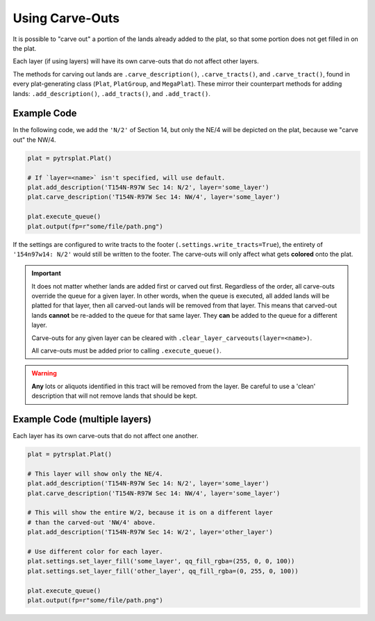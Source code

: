 Using Carve-Outs
================

It is possible to "carve out" a portion of the lands already added to
the plat, so that some portion does not get filled in on the plat.

Each layer (if using layers) will have its own carve-outs that do not
affect other layers.

The methods for carving out lands are ``.carve_description()``,
``.carve_tracts()``, and ``.carve_tract()``, found in every plat-generating
class (``Plat``, ``PlatGroup``, and ``MegaPlat``).
These mirror their counterpart methods for adding lands: ``.add_description()``,
``.add_tracts()``, and ``.add_tract()``.

Example Code
------------

In the following code, we add the ``'N/2'`` of Section 14, but only the
NE/4 will be depicted on the plat, because we "carve out" the NW/4.

.. code-block:: python

    plat = pytrsplat.Plat()

    # If `layer=<name>` isn't specified, will use default.
    plat.add_description('T154N-R97W Sec 14: N/2', layer='some_layer')
    plat.carve_description('T154N-R97W Sec 14: NW/4', layer='some_layer')

    plat.execute_queue()
    plat.output(fp=r"some/file/path.png")

If the settings are configured to write tracts to the footer
(``.settings.write_tracts=True``), the entirety of ``'154n97w14: N/2'``
would still be written to the footer. The carve-outs will only affect
what gets **colored** onto the plat.


.. important::

    It does not matter whether lands are added first or carved out first.
    Regardless of the order, all carve-outs override the queue for a
    given layer. In other words, when the queue is executed, all added
    lands will be platted for that layer, then all carved-out
    lands will be removed from that layer. This means that carved-out
    lands **cannot** be re-added to the queue for that same
    layer. They **can** be added to the queue for a different
    layer.

    Carve-outs for any given layer can be cleared with
    ``.clear_layer_carveouts(layer=<name>)``.

    All carve-outs must be added prior to calling ``.execute_queue()``.

.. warning::

    **Any** lots or aliquots identified in this tract will be
    removed from the layer. Be careful to use a 'clean'
    description that will not remove lands that should be kept.


Example Code (multiple layers)
------------------------------

Each layer has its own carve-outs that do not affect one another.

.. code-block:: python

    plat = pytrsplat.Plat()

    # This layer will show only the NE/4.
    plat.add_description('T154N-R97W Sec 14: N/2', layer='some_layer')
    plat.carve_description('T154N-R97W Sec 14: NW/4', layer='some_layer')

    # This will show the entire W/2, because it is on a different layer
    # than the carved-out 'NW/4' above.
    plat.add_description('T154N-R97W Sec 14: W/2', layer='other_layer')

    # Use different color for each layer.
    plat.settings.set_layer_fill('some_layer', qq_fill_rgba=(255, 0, 0, 100))
    plat.settings.set_layer_fill('other_layer', qq_fill_rgba=(0, 255, 0, 100))

    plat.execute_queue()
    plat.output(fp=r"some/file/path.png")
